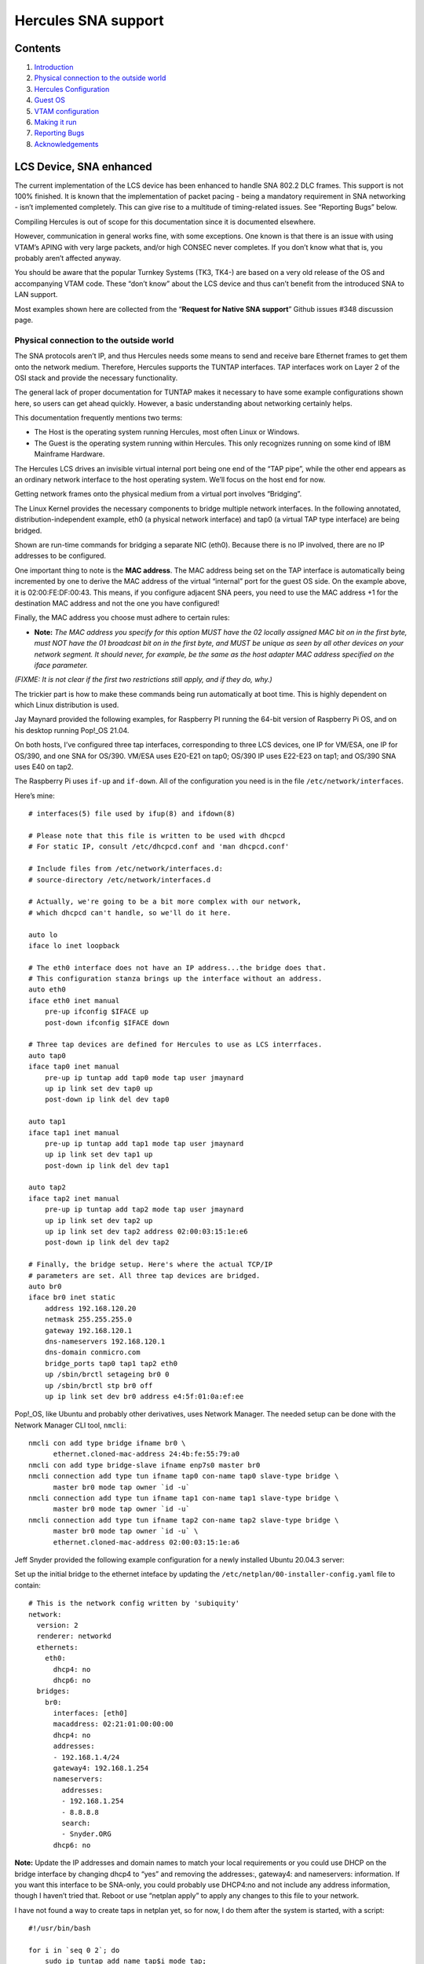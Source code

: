 Hercules SNA support
====================

Contents
--------

1. `Introduction <#LCS-Device,-SNA-enhanced>`__
2. `Physical connection to the outside
   world <#Physical-connection-to-the-outside-world>`__
3. `Hercules Configuration <#Hercules-Configuration>`__
4. `Guest OS <#Guest-OS>`__
5. `VTAM configuration <#VTAM-configuration>`__
6. `Making it run <#Making-it-run>`__
7. `Reporting Bugs <#Reporting-Bugs>`__
8. `Acknowledgements <#Acknowledgements>`__

LCS Device, SNA enhanced
------------------------

The current implementation of the LCS device has been enhanced to handle
SNA 802.2 DLC frames. This support is not 100% finished. It is known
that the implementation of packet pacing - being a mandatory requirement
in SNA networking - isn’t implemented completely. This can give rise to
a multitude of timing-related issues. See “Reporting Bugs” below.

Compiling Hercules is out of scope for this documentation since it is
documented elsewhere.

However, communication in general works fine, with some exceptions. One
known is that there is an issue with using VTAM’s APING with very large
packets, and/or high CONSEC never completes. If you don’t know what that
is, you probably aren’t affected anyway.

You should be aware that the popular Turnkey Systems (TK3, TK4-) are
based on a very old release of the OS and accompanying VTAM code. These
“don’t know” about the LCS device and thus can’t benefit from the
introduced SNA to LAN support.

Most examples shown here are collected from the “\ **Request for Native
SNA support**\ ” Github issues #348 discussion page.

Physical connection to the outside world
~~~~~~~~~~~~~~~~~~~~~~~~~~~~~~~~~~~~~~~~

The SNA protocols aren’t IP, and thus Hercules needs some means to send
and receive bare Ethernet frames to get them onto the network medium.
Therefore, Hercules supports the TUNTAP interfaces. TAP interfaces work
on Layer 2 of the OSI stack and provide the necessary functionality.

The general lack of proper documentation for TUNTAP makes it necessary
to have some example configurations shown here, so users can get ahead
quickly. However, a basic understanding about networking certainly
helps.

This documentation frequently mentions two terms:

-  The Host is the operating system running Hercules, most often Linux
   or Windows.
-  The Guest is the operating system running within Hercules. This only
   recognizes running on some kind of IBM Mainframe Hardware.

The Hercules LCS drives an invisible virtual internal port being one end
of the “TAP pipe”, while the other end appears as an ordinary network
interface to the host operating system. We’ll focus on the host end for
now.

Getting network frames onto the physical medium from a virtual port
involves “Bridging”.

The Linux Kernel provides the necessary components to bridge multiple
network interfaces. In the following annotated, distribution-independent
example, eth0 (a physical network interface) and tap0 (a virtual TAP
type interface) are being bridged.

.. raw:: html

   <pre>
   # Add a virtual bridge interface.
   /sbin/ip link add br0 type bridge

   # Create a TAP interface for Hercules to be used.
   /sbin/ip tuntap add mode tap dev tap0

   # Set some parameters for the TAP.
   /sbin/ip link set dev tap0 address <b>02:00:FE:DF:00:42</b>
   /sbin/ip link set dev tap0 mtu 1500

   # Associate tap0 and eth0 to the bridge.
   /sbin/ip link set dev eth0 master br0
   /sbin/ip link set dev tap0 master br0

   # Set all interfaces to running state.
   /sbin/ip link set dev eth0 up
   /sbin/ip link set dev tap0 up
   /sbin/ip link set dev br0 up
   </pre>

Shown are run-time commands for bridging a separate NIC (eth0). Because
there is no IP involved, there are no IP addresses to be configured.

One important thing to note is the **MAC address**. The MAC address
being set on the TAP interface is automatically being incremented by one
to derive the MAC address of the virtual “internal” port for the guest
OS side. On the example above, it is 02:00:FE:DF:00:43. This means, if
you configure adjacent SNA peers, you need to use the MAC address +1 for
the destination MAC address and not the one you have configured!

Finally, the MAC address you choose must adhere to certain rules:

-  **Note:** *The MAC address you specify for this option MUST have the
   02 locally assigned MAC bit on in the first byte, must NOT have the
   01 broadcast bit on in the first byte, and MUST be unique as seen by
   all other devices on your network segment. It should never, for
   example, be the same as the host adapter MAC address specified on the
   iface parameter.*

*(FIXME: It is not clear if the first two restrictions still apply, and
if they do, why.)*

The trickier part is how to make these commands being run automatically
at boot time. This is highly dependent on which Linux distribution is
used.

Jay Maynard provided the following examples, for Raspberry PI running
the 64-bit version of Raspberry Pi OS, and on his desktop running
Pop!_OS 21.04.

On both hosts, I’ve configured three tap interfaces, corresponding to
three LCS devices, one IP for VM/ESA, one IP for OS/390, and one SNA for
OS/390. VM/ESA uses E20-E21 on tap0; OS/390 IP uses E22-E23 on tap1; and
OS/390 SNA uses E40 on tap2.

The Raspberry Pi uses ``if-up`` and ``if-down``. All of the
configuration you need is in the file ``/etc/network/interfaces``.

Here’s mine:

::

   # interfaces(5) file used by ifup(8) and ifdown(8)

   # Please note that this file is written to be used with dhcpcd
   # For static IP, consult /etc/dhcpcd.conf and 'man dhcpcd.conf'

   # Include files from /etc/network/interfaces.d:
   # source-directory /etc/network/interfaces.d

   # Actually, we're going to be a bit more complex with our network,
   # which dhcpcd can't handle, so we'll do it here.

   auto lo
   iface lo inet loopback

   # The eth0 interface does not have an IP address...the bridge does that.
   # This configuration stanza brings up the interface without an address.
   auto eth0
   iface eth0 inet manual
       pre-up ifconfig $IFACE up
       post-down ifconfig $IFACE down

   # Three tap devices are defined for Hercules to use as LCS interrfaces.
   auto tap0
   iface tap0 inet manual
       pre-up ip tuntap add tap0 mode tap user jmaynard
       up ip link set dev tap0 up
       post-down ip link del dev tap0

   auto tap1
   iface tap1 inet manual
       pre-up ip tuntap add tap1 mode tap user jmaynard
       up ip link set dev tap1 up
       post-down ip link del dev tap1

   auto tap2
   iface tap2 inet manual
       pre-up ip tuntap add tap2 mode tap user jmaynard
       up ip link set dev tap2 up
       up ip link set dev tap2 address 02:00:03:15:1e:e6
       post-down ip link del dev tap2

   # Finally, the bridge setup. Here's where the actual TCP/IP
   # parameters are set. All three tap devices are bridged.
   auto br0
   iface br0 inet static
       address 192.168.120.20
       netmask 255.255.255.0
       gateway 192.168.120.1
       dns-nameservers 192.168.120.1
       dns-domain conmicro.com
       bridge_ports tap0 tap1 tap2 eth0
       up /sbin/brctl setageing br0 0
       up /sbin/brctl stp br0 off
       up ip link set dev br0 address e4:5f:01:0a:ef:ee

Pop!_OS, like Ubuntu and probably other derivatives, uses Network
Manager. The needed setup can be done with the Network Manager CLI tool,
``nmcli``:

::

   nmcli con add type bridge ifname br0 \
         ethernet.cloned-mac-address 24:4b:fe:55:79:a0
   nmcli con add type bridge-slave ifname enp7s0 master br0
   nmcli connection add type tun ifname tap0 con-name tap0 slave-type bridge \
         master br0 mode tap owner `id -u`
   nmcli connection add type tun ifname tap1 con-name tap1 slave-type bridge \
         master br0 mode tap owner `id -u`
   nmcli connection add type tun ifname tap2 con-name tap2 slave-type bridge \
         master br0 mode tap owner `id -u` \
         ethernet.cloned-mac-address 02:00:03:15:1e:a6

Jeff Snyder provided the following example configuration for a newly
installed Ubuntu 20.04.3 server:

Set up the initial bridge to the ethernet inteface by updating the
``/etc/netplan/00-installer-config.yaml`` file to contain:

::

   # This is the network config written by 'subiquity'
   network:
     version: 2
     renderer: networkd
     ethernets:
       eth0:
         dhcp4: no
         dhcp6: no
     bridges:
       br0:
         interfaces: [eth0]
         macaddress: 02:21:01:00:00:00
         dhcp4: no
         addresses:
         - 192.168.1.4/24
         gateway4: 192.168.1.254
         nameservers:
           addresses:
           - 192.168.1.254
           - 8.8.8.8
           search:
           - Snyder.ORG
         dhcp6: no

**Note:** Update the IP addresses and domain names to match your local
requirements or you could use DHCP on the bridge interface by changing
dhcp4 to “yes” and removing the addresses:, gateway4: and nameservers:
information. If you want this interface to be SNA-only, you could
probably use DHCP4:no and not include any address information, though I
haven’t tried that. Reboot or use “netplan apply” to apply any changes
to this file to your network.

I have not found a way to create taps in netplan yet, so for now, I do
them after the system is started, with a script:

::

   #!/usr/bin/bash

   for i in `seq 0 2`; do
       sudo ip tuntap add name tap$i mode tap;
       sudo ip link set up dev tap$i;
       sudo ifconfig tap$i hw ether 02:21:02:0$i:00:00
       sudo ip link set tap$i master br0;
   done;

This creates 3 taps, tap0, tap1 and tap2 and bridges them with the
ethernet interface under br0. For now, I only need 2 taps (one for TCPIP
and one for SNA), but I expect to need more in the future. Note that the
mac address for the taps ends in “:00”. Hercules will add 1 to the mac
address for the “OS” end of the connection, so it will look like “:01”
to the guest OS.

Hercules Configuration
~~~~~~~~~~~~~~~~~~~~~~

The hercules.cnf syntax and options are documented here.

Currently we use predefined TAP interfaces for SNA. First, because on
creation time, an owning user can be set so Hercules doesn’t need to run
as root *(FIXME: True?)*, and the MAC address can be set manually so it
will always stay the same. Something highly desirable when using
manually configured adjacencies.

Normally, you’d need just this:

::

     0E40   LCS  -e SNA  tap0

For debugging purposes, use these two lines:

.. raw:: html

   <pre>
     0E40    LCS  -e SNA  <b>-d</b>  tap0
     <b>t+0E40</b>
   </pre>

Guest OS
~~~~~~~~

Before trying anything, I applied the change regarding a *missing
interrupt handler* as laid out in the *New User’s Cookbook* accompanying
the distribution.

*(FIXME: Is this mandatory?)*

MIH
^^^

It required changing the parmlib member *IECIOS00*:

::

     MIH TIME=00:00,DEV=E40

I verified successfully that it works after the next IPL, with
``D IOS,MIH,DEV=E40``:

::

     0E40=00:00.

**Note:** I have added the same configuration change to the E20-E21
devices (CTCI), used solely for IP connectivity before I tried to get
E40 running. So far, I’ve not observed any adverse effects.

VTAM configuration
~~~~~~~~~~~~~~~~~~

This is the configuration to be applied to the guest OS. In this case,
it is OS/390 ADCD version 2.10. A copy can be obtained from archive.org:

-  https://archive.org/details/OS390_V2R10_ADCD

Note that you’re still obliged to obtain a license to be allowed to use
this OS.

Configuring Hercules to run this OS is out of scope for this document.

Steps being necessary to make the environment being presented on the CD
images compatible so it can be run with Hercules is out of scope for
this document.

Extensive documentation about VTAM configuration can be found at
https://ibmdocs.pocnet.net. Scroll down to (or search for) the *“z/OS
Communications Server”* section.

Of particular interest might be:

-  SNA Network Implementation Guide
-  SNA Resource Definition Reference
-  SNA Resource Definition Samples

The configuration shown below is by no means refined and accordingly
reduced to a working minimum set of definitions yet. Helpful input and
testing is well appreciated! Nonetheless, this configuration is tested
to work exactly as shown.

SYS1.LOCAL.VTAMLST(ATCSTR00)
^^^^^^^^^^^^^^^^^^^^^^^^^^^^

I left out the *IPADDR* and *TCPNAME* parameters for my EE
configuration, since they are irrelevant. Apart from that, VTAM is told
to be an APPN network node with no subarea functionality. The buffer
parameters were left at default from the original *ATCSTR00*.

Just in case, create a backup copy before making changes!

::

   CONFIG=00,                                                             -
   CONNTYPE=APPN,                                                         -
   CPCDRSC=YES,                                                           -
   CPCP=YES,                                                              -
   DATEFORM=YMD,                                                          -
   DYNLU=YES,                                                             -
   DYNADJCP=YES,                                                          -
   NETID=POCNET,                                                          -
   NODETYPE=NN,                                                           -
   NOPROMPT,                                                              -
   NQNMODE=NQNAME,                                                        -
   SSCPID=59,                                                             -
   SSCPNAME=LRRR,                                                         -
   SUPP=NOSUP,                                                            -
   VERIFYCP=NONE,                                                         -
   VFYRED=YES,                                                            -
   CRPLBUF=(208,,15,,1,16),                                               -
   IOBUF=(400,508,19,,1,20),                                              -
   LFBUF=(104,,0,,1,1),                                                   -
   LPBUF=(64,,0,,1,1),                                                    -
   SFBUF=(163,,0,,1,1)

All other PDS members are new.

SYS1.LOCAL.VTAMLST(CDRSC)
^^^^^^^^^^^^^^^^^^^^^^^^^

I’m not sure if this is required for certain APPN scenarios or only when
VTAM acts as a node in both Subarea and APPN networks.

::

            VBUILD TYPE=CDRSC
   *
   ILU1     CDRSC ALSLIST=ISTAPNPU

SYS1.LOCAL.VTAMLST(XCAETHNT)
^^^^^^^^^^^^^^^^^^^^^^^^^^^^

This references the LCS device from the Hercules configuration at
address *E40*. Hint: The ADCD System has all necessary IODF correctly
set by default to support an LCS 3172 at E40.

::

   XCAETH  VBUILD TYPE=XCA
   *
   ETHPRT    PORT ADAPNO=0,                                               -
                  CUADDR=E40,                                             -
                  DELAY=0,                                                -
                  MEDIUM=CSMACD,                                          -
                  SAPADDR=4,                                              -
                  TIMER=30
   *
   ETHGRP   GROUP ANSWER=ON,                                              -
                  AUTOGEN=(10,E,X),                                       -
                  CALL=INOUT,                                             -
                  DIAL=YES,                                               -
                  DYNPU=YES,                                              -
                  DYNPUPFX=ET,                                            -
                  ISTATUS=ACTIVE

SYS1.LOCAL.VTAMLST(NIBBL802)
^^^^^^^^^^^^^^^^^^^^^^^^^^^^

This is the *switched major node* defining my AS/400, called *NIBBLER*.
NETID and CPNAME can be found by issuing a DSPNETATR. IDBLK/IDNUM, and
MAXDATA can be found by looking at the line description for the LAN IOA
with WRKLIND, Option 5. The DIALNO is the SAP address directly followed
by the IOA’s MAC address. Both to be found in the line description. SAP
address 4 is the default, though.

::

   NIBSWN   VBUILD TYPE=SWNET
   *
   NIBPU    PU    ADDR=01,                                                -
                  CONNTYPE=APPN,                                          -
                  CPCP=YES,                                               -
                  CPNAME=NIBBLER,                                         -
                  DISCNT=NO,                                              -
                  DWACT=NO,                                               -
                  DYNLU=YES,                                              -
                  HPR=NO,                                                 -
                  IDBLK=056,                                              -
                  IDNUM=41700,                                            -
                  ISTATUS=ACTIVE,                                         -
                  MAXDATA=1496,                                           -
                  MAXOUT=7,                                               -
                  MODETAB=ISTINCLM,                                       -
                  NETID=POCNET,                                           -
                  PACING=7,                                               -
                  PUTYPE=2,                                               -
                  SSCPFM=USSSCS,                                          -
                  VPACING=7
   *
   NIBPTH   PATH  GRPNM=ETHGRP,                                           -
                  DIALNO=0004002035B54164

Not that the DIALNO is a concatenation of the DSAP and the peer’s MAC
address.

SYS1.LOCAL.VTAMLST(ATCCON00)
^^^^^^^^^^^^^^^^^^^^^^^^^^^^

As usual, this contains the resources to be activated at VTAM start
time. I removed some apparently unneeded resources just giving error
messages at startup time.

::

   A0600,                                                                 -
   NSNA70X,                                                               -
   NSNA90X,                                                               -
   COSAPPN,                                                               -
   A0TCP,                                                                 -
   P390APP,                                                               -
   DYNMODEL,                                                              -
   XCAETHNT,                                                              -
   NIBBL802

Making it run
~~~~~~~~~~~~~

AFAIK it’s not possible to dynamically reconfigure VTAM to the extent
necessary with the new ATCSTR00. So, make the changes in ATCSTR, but
leave out the switched major node for the other SNA node from ATCSTR00,
and re-IPL. Alternatively, stop TCAM and VTAM, and restart both in
reverse order.

I’ve observed that having the switched major node being activated while
VTAM starts up, the connection won’t come up. I don’t know if this is a
VTAM timing/retry configuration issue, or related to side effects with
the new SNA code in LCS.

Issuing the proper vary command on the console for the major node
yields:

::

   - 17.56.37           V NET,ID=NIBBL802,ACT
     17.56.37 STC00004  IST097I VARY ACCEPTED
     17.56.37 STC00004  IST093I NIBPU ACTIVE
     17.56.37 STC00004  IST093I NIBBL802 ACTIVE
     17.56.37 STC00004  IST590I CONNECTOUT ESTABLISHED FOR PU NIBPU ON LINE
      E0E40000
     17.56.37 STC00004  IST1086I APPN CONNECTION FOR APPN.NIBBLER IS ACTIVE
      - TGN = 21
     17.56.37 STC00004  IST1096I CP-CP SESSIONS WITH APPN.NIBBLER ACTIVATED

For APPN Connections from End Node to (only one!) Network Node, and
Network Node to Network Node to fully function, it’s crucial to see
CP-CP Sessions come up. I successfully tested the connection with APING
in both directions. Output from VTAM:

::

   04- 17.56.54           D NET,APING,ID=NIBBLER,LOGMODE=#INTER
       17.56.54 STC00003  IST097I DISPLAY ACCEPTED
       17.56.54 STC00003  IST1489I APING SESSION INFORMATION
       IST1490I DLU=APPN.NIBBLER SID=FD8F3F629B0B3271
       IST933I LOGMODE=#INTER  , COS=#INTER
       IST875I APPNCOS TOWARDS SLU = #INTER
       IST1460I TGN  CPNAME             TG TYPE      HPR
       IST1461I  21  APPN.NIBBLER       APPN         *NA*
       IST314I END
       17.56.55 STC00003  IST1457I VTAM APING VERSION 2R33 (PARTNER TP VERSION
        2R43)
       IST1490I DLU=APPN.NIBBLER SID=FD8F3F629B0B3271
       IST1462I ECHO IS ON
       IST1463I ALLOCATION DURATION: 34 MILLISECONDS
       IST1464I PROGRAM STARTUP AND VERSION EXCHANGE: 723 MILLISECONDS
       IST1465I         DURATION      DATA SENT   DATA RATE   DATA RATE
       IST1466I      (MILLISECONDS)    (BYTES)  (KBYTE/SEC)  (MBIT/SEC)
       IST1467I               17            200          11           0
       IST1467I               16            200          12           0
   00  IST1468I TOTALS:       33            400          12           0
       IST1469I DURATION STATISTICS:
       IST1470I MINIMUM = 16 AVERAGE = 16 MAXIMUM = 17
       IST314I END

My VTAM configuration also consists of an Enterprise Extender (SNA over
UDP) definition (not shown). Sessions forwarded by VTAM between my
AS/400 (because of it’s old OS only being able to support 802.2 DLC
connections), and a newer IBM i 7.2 machine (because of it’s new OS only
being able to support SNA over Enterprise Extender) work flawlessly.

This is a definition as submitted by Jay Maynard:

My switched network major node, on one of the R/390s. That R/390 is
subarea 14; subarea 02 is the desktop Linux OS/390, 06 is the Raspberry
Pi, 10 is my Linux laptop (which I haven’t set this up on yet, but
expect no trouble now that I know where the pitfalls are), and 18 is the
other R/390:

::

   S14SWNET VBUILD TYPE=SWNET
   * APPN LINKS OVER ETHERNET
   * NOTE: HERCULES MAC ADDRESSES ARE ONE HIGHER THAN CONFIGURED ON THE
   *       HERCULES HOST'S TAP INTERFACE SETUP
   P14CP02  PU    MAXPATH=5,MAXDATA=256,ADDR=02,                          X
                  CPNAME=H02SSCP,CPCP=YES,PUTYPE=2
   L14CP02  PATH  DIALNO=0104020003151EA7,GRPNM=X14E40G1
   A14CP02  LU    LOCADDR=0,ISTATUS=INACTIVE
   *
   P14CP06  PU    MAXPATH=5,MAXDATA=256,ADDR=02,                          X
                  CPNAME=H06SSCP,CPCP=YES,PUTYPE=2
   L14CP06  PATH  DIALNO=0104020003151EE7,GRPNM=X14E40G1
   A14CP06  LU    LOCADDR=0,ISTATUS=INACTIVE
   *
   P14CP10  PU    MAXPATH=5,MAXDATA=256,ADDR=02,                          X
                  CPNAME=H10SSCP,CPCP=YES,PUTYPE=2
   L14CP10  PATH  DIALNO=0104020003151E97,GRPNM=X14E40G1
   A14CP10  LU    LOCADDR=0,ISTATUS=INACTIVE
   *
   P14CP18  PU    MAXPATH=5,MAXDATA=256,ADDR=01,                          X
                  CPNAME=H18SSCP,CPCP=YES,PUTYPE=2
   L14CP18  PATH  DIALNO=0104020003151E04,GRPNM=X14E40G1
   A14CP18  LU    LOCADDR=0,ISTATUS=INACTIVE

Reporting Bugs
~~~~~~~~~~~~~~

First, please always make sure you use the most recent code base. It’s
completely sufficient to run ``git pull && make && make install``. No
``configure`` and time consuming full-compile are necessary after the
initial run.

In addition to providing the usual information for understanding any
issues, please include:

-  a packet capture restricted to the MAC addresses of the hosts
   involved. Example:
   \ ``tcpdump -w debug.pcap -n -i tap0 ether host 02:00:fe:df:00:43 or ether host 10:00:e0:5e:b6:c5``

-  Hercules log output (redirect stdout to a file prior to start or use
   the new ``-o`` command line option). Please only submit the relevant
   time frame of the log.

Often, a VTAM trace to see what VTAM is doing is mandatory. You do need
to use GTF. Unfortunately, I can’t recall all of the exact detail
because its been about ten years since I last did any VTAM traces and so
I am trying to remember all of this from memory. But basically, the
process is something like this:

::

     START GTF           (an operator command)

After GTF starts, it will prompt you at the console for the kind of
trace you want and what types of records you wish to trace. As best I
can recall, VTAM traces needed GTF to record USR trace entries.

After GTF is satisfied, then you start the actual VTAM trace itself,
another operator command:

::

     F NET,TRACE,TYPE=type,ID=node_name

Where, ‘type’ is BUF for a buffer trace of the data stream, or you might
use type IO for an i/o trace or CNM for a network management trace. For
your issue described, either one of these might be beneficial but some
more than others.

ID=node_name is the name of the VTAM entity you wish to trace, for
example the node or controller or line you are trying to activate as
described in this Github issue above.

Once the F NET trace is started, then you would issue VARY NET to
activate your node. The trace data should be recorded to GTF. Once you
are satisfied that you have recreated your situation, stop the traces:

::

     F NET,NOTRACE,TYPE=buf/io/cnm,ID=node_name
     P GTF

The trace data should be in your GTF trace dataset. In order to get it
out of there, you need to format it. It used to be done with a service
aid utility like AMDPRDMP or something like that but I think now you
have to use IPCS to view the trace in a formatted style.

Before starting GTF, you’ll also need to review the GTF started task
procedure to ensure the trace datasets are defined and that you can
access them. It’s rather an ordeal to get all of this set up for the
first time, but once done, it is easy to just issue the commands to
start and stop the traces as needed and review the results, repeatedly.

In order to find the data you are looking for, you’ll need a manual
which I believe was called `SNA
Formats <http://bitsavers.trailing-edge.com/pdf/ibm/sna/GA27-3136-10_SNA_Formats_Jun89.pdf>`__.
It should have the layout and description of the data streams that VTAM
will send and receive from your node. I believe that they were called
PIUs.

I wish I could be more specific. I used to keep notes on all of this
stuff so I could use it when needed but after I retired I don’t have
access to these notes any longer. There is also a manual called `z/OS
MVS Diagnosis Tools and Service
Aids <https://www-01.ibm.com/servers/resourcelink/svc00100.nsf/pages/zOSV2R3ga320905?OpenDocument>`__.
In there is a whole chapter on GTF and how to set it up, answer the
prompts, and how to view the trace. Also, for the format of the VTAM
``F NET,TRACE`` command, look in a manual called **VTAM Operation**.

While none of this immediately gets you going, hopefully there is enough
here to get you pointed in the right direction where you can start
tracking down how to do it and get what you need.

Acknowledgements
~~~~~~~~~~~~~~~~

-  Huge thanks to Ian Shorter for his incredible work in making SNA over
   LCS possible.

-  Thanks to Marco Lorig for providing a remotely accessible R/390
   environment for initial VTAM traces, and packet dumps on a “real”
   LCS.

-  Thanks to Jeff Snyder for providing an initial VTAM configuration and
   some more configuration examples to work with.

-  Thanks to Jay Maynard for working out how to properly integrate
   bridging into some distribution specific mechanisms.

-  Thanks to Bob Polmanter for a short summary about how to do a GTF
   trace.

For readers interested in participating in platform-independent
discussions revolving around mainly SNA, you might find the following to
be beneficial:

    ibm-big-iron-networking GROUP WEB PAGE:
 https://groups.io/g/ibm-big-iron-networking     ibm-big-iron-networking
EMAIL ADDRESS:     ibm-big-iron-networking@groups.io

--- Patrik Schindler October 2021
